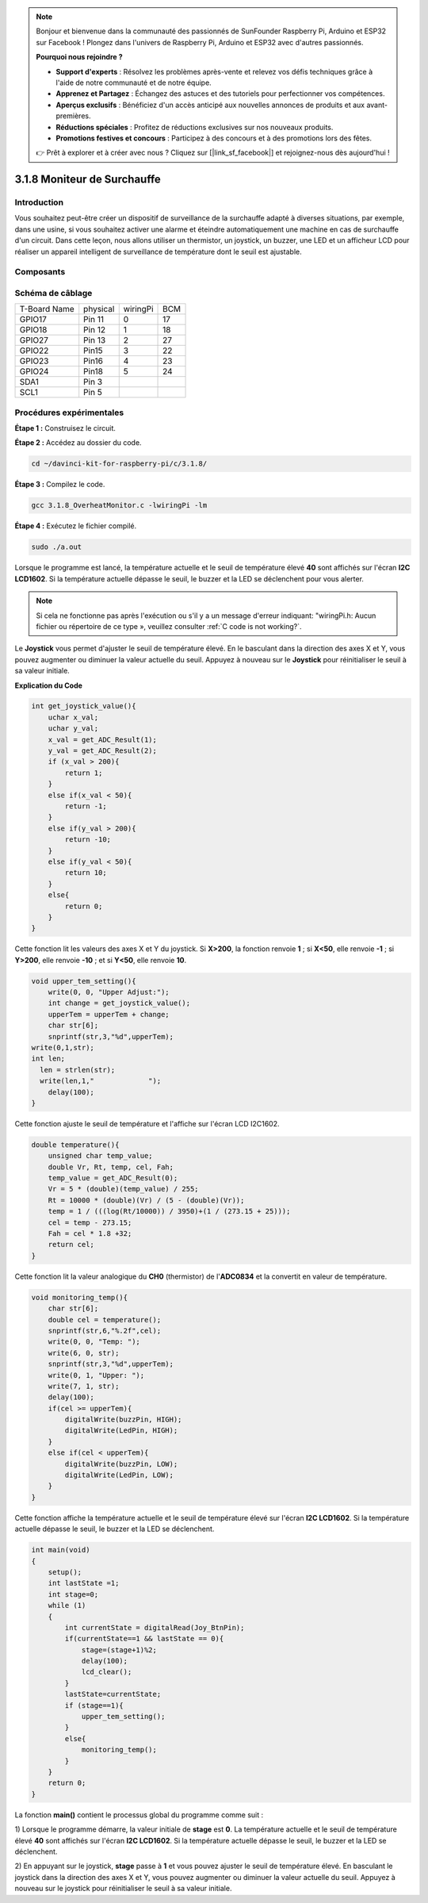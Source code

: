 .. note::

    Bonjour et bienvenue dans la communauté des passionnés de SunFounder Raspberry Pi, Arduino et ESP32 sur Facebook ! Plongez dans l'univers de Raspberry Pi, Arduino et ESP32 avec d'autres passionnés.

    **Pourquoi nous rejoindre ?**

    - **Support d'experts** : Résolvez les problèmes après-vente et relevez vos défis techniques grâce à l'aide de notre communauté et de notre équipe.
    - **Apprenez et Partagez** : Échangez des astuces et des tutoriels pour perfectionner vos compétences.
    - **Aperçus exclusifs** : Bénéficiez d'un accès anticipé aux nouvelles annonces de produits et aux avant-premières.
    - **Réductions spéciales** : Profitez de réductions exclusives sur nos nouveaux produits.
    - **Promotions festives et concours** : Participez à des concours et à des promotions lors des fêtes.

    👉 Prêt à explorer et à créer avec nous ? Cliquez sur [|link_sf_facebook|] et rejoignez-nous dès aujourd'hui !

3.1.8 Moniteur de Surchauffe
===============================

Introduction
--------------

Vous souhaitez peut-être créer un dispositif de surveillance de la surchauffe adapté 
à diverses situations, par exemple, dans une usine, si vous souhaitez activer une alarme 
et éteindre automatiquement une machine en cas de surchauffe d'un circuit. Dans cette leçon,
nous allons utiliser un thermistor, un joystick, un buzzer, une LED et un afficheur LCD 
pour réaliser un appareil intelligent de surveillance de température dont le seuil est 
ajustable.

Composants
------------

.. image:: img/list_Overheat_Monitor.png
    :align: center

.. image:: img/list_Overheat_Monitor2.png
    :align: center


Schéma de câblage
-------------------

============ ======== ======== ===
T-Board Name physical wiringPi BCM
GPIO17       Pin 11   0        17
GPIO18       Pin 12   1        18
GPIO27       Pin 13   2        27
GPIO22       Pin15    3        22
GPIO23       Pin16    4        23
GPIO24       Pin18    5        24
SDA1         Pin 3             
SCL1         Pin 5             
============ ======== ======== ===

.. image:: img/Schematic_three_one8.png
   :width: 700
   :align: center


Procédures expérimentales
----------------------------

**Étape 1 :** Construisez le circuit.

.. image:: img/image258.png
   :width: 800


**Étape 2 :** Accédez au dossier du code.

.. raw:: html

   <run></run>

.. code-block:: 

    cd ~/davinci-kit-for-raspberry-pi/c/3.1.8/

**Étape 3 :** Compilez le code.

.. raw:: html

   <run></run>

.. code-block:: 

    gcc 3.1.8_OverheatMonitor.c -lwiringPi -lm

**Étape 4 :** Exécutez le fichier compilé.

.. raw:: html

   <run></run>

.. code-block:: 

    sudo ./a.out

Lorsque le programme est lancé, la température actuelle et le seuil de 
température élevé **40** sont affichés sur l'écran **I2C LCD1602**. Si 
la température actuelle dépasse le seuil, le buzzer et la LED se déclenchent 
pour vous alerter.

.. note::

    Si cela ne fonctionne pas après l'exécution ou s'il y a un message d'erreur indiquant: \"wiringPi.h: Aucun fichier ou répertoire de ce type », veuillez consulter :ref:`C code is not working?`.


Le **Joystick** vous permet d'ajuster le seuil de température élevé. En le 
basculant dans la direction des axes X et Y, vous pouvez augmenter ou diminuer 
la valeur actuelle du seuil. Appuyez à nouveau sur le **Joystick** pour réinitialiser 
le seuil à sa valeur initiale.


**Explication du Code**

.. code-block:: c

    int get_joystick_value(){
        uchar x_val;
        uchar y_val;
        x_val = get_ADC_Result(1);
        y_val = get_ADC_Result(2);
        if (x_val > 200){
            return 1;
        }
        else if(x_val < 50){
            return -1;
        }
        else if(y_val > 200){
            return -10;
        }
        else if(y_val < 50){
            return 10;
        }
        else{
            return 0;
        }
    }

Cette fonction lit les valeurs des axes X et Y du joystick. Si **X>200**, 
la fonction renvoie **1** ; si **X<50**, elle renvoie **-1** ; si **Y>200**, 
elle renvoie **-10** ; et si **Y<50**, elle renvoie **10**.

.. code-block:: c

    void upper_tem_setting(){
        write(0, 0, "Upper Adjust:");
        int change = get_joystick_value();
        upperTem = upperTem + change;
        char str[6];
        snprintf(str,3,"%d",upperTem);
    write(0,1,str);
    int len;
      len = strlen(str);
      write(len,1,"             ");
        delay(100);
    }

Cette fonction ajuste le seuil de température et l'affiche sur l'écran LCD I2C1602.

.. code-block:: c

    double temperature(){
        unsigned char temp_value;
        double Vr, Rt, temp, cel, Fah;
        temp_value = get_ADC_Result(0);
        Vr = 5 * (double)(temp_value) / 255;
        Rt = 10000 * (double)(Vr) / (5 - (double)(Vr));
        temp = 1 / (((log(Rt/10000)) / 3950)+(1 / (273.15 + 25)));
        cel = temp - 273.15;
        Fah = cel * 1.8 +32;
        return cel;
    }

Cette fonction lit la valeur analogique du **CH0** (thermistor) de l'**ADC0834** et la convertit en valeur de température.

.. code-block:: c

    void monitoring_temp(){
        char str[6];
        double cel = temperature();
        snprintf(str,6,"%.2f",cel);
        write(0, 0, "Temp: ");
        write(6, 0, str);
        snprintf(str,3,"%d",upperTem);
        write(0, 1, "Upper: ");
        write(7, 1, str);
        delay(100);
        if(cel >= upperTem){
            digitalWrite(buzzPin, HIGH);
            digitalWrite(LedPin, HIGH);
        }
        else if(cel < upperTem){
            digitalWrite(buzzPin, LOW);
            digitalWrite(LedPin, LOW);
        }
    }

Cette fonction affiche la température actuelle et le seuil de température élevé 
sur l'écran **I2C LCD1602**. Si la température actuelle dépasse le seuil, le buzzer 
et la LED se déclenchent.

.. code-block:: c

    int main(void)
    {
        setup();
        int lastState =1;
        int stage=0;
        while (1)
        {
            int currentState = digitalRead(Joy_BtnPin);
            if(currentState==1 && lastState == 0){
                stage=(stage+1)%2;
                delay(100);
                lcd_clear();
            }
            lastState=currentState;
            if (stage==1){
                upper_tem_setting();
            }
            else{
                monitoring_temp();
            }
        }
        return 0;
    }

La fonction **main()** contient le processus global du programme comme suit :


1) Lorsque le programme démarre, la valeur initiale de **stage** est **0**. 
La température actuelle et le seuil de température élevé **40** sont affichés 
sur l'écran **I2C LCD1602**. Si la température actuelle dépasse le seuil, le 
buzzer et la LED se déclenchent.

2) En appuyant sur le joystick, **stage** passe à **1** et vous pouvez ajuster 
le seuil de température élevé. En basculant le joystick dans la direction des axes 
X et Y, vous pouvez augmenter ou diminuer la valeur actuelle du seuil. Appuyez à 
nouveau sur le joystick pour réinitialiser le seuil à sa valeur initiale.

